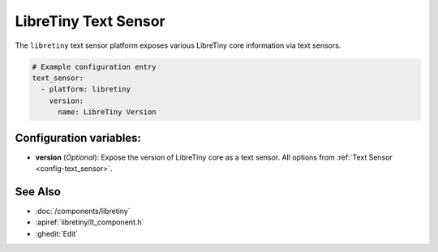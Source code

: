 LibreTiny Text Sensor
=====================

.. seo::
    :description: Instructions for setting up LibreTiny text sensors.
    :image: libretiny.svg

The ``libretiny`` text sensor platform exposes various LibreTiny core
information via text sensors.

.. code-block:: yaml

    # Example configuration entry
    text_sensor:
      - platform: libretiny
        version:
          name: LibreTiny Version

Configuration variables:
------------------------

- **version** (*Optional*): Expose the version of LibreTiny core as a text sensor. All options from
  :ref:`Text Sensor <config-text_sensor>`.


See Also
--------

- :doc:`/components/libretiny`
- :apiref:`libretiny/lt_component.h`
- :ghedit:`Edit`
